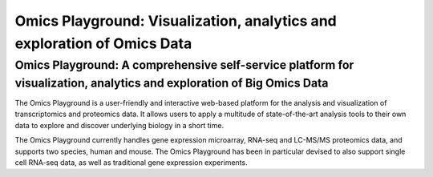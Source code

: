 Omics Playground: Visualization, analytics and exploration of Omics Data
================================================================================


Omics Playground: A comprehensive self-service platform for visualization, analytics and exploration of Big Omics Data
--------------------------------------------------------------------------------

The Omics Playground is a user-friendly and interactive web-based platform 
for the analysis and visualization of transcriptomics and proteomics data. 
It allows users to apply a multitude of state-of-the-art analysis tools 
to their own data to explore and discover underlying biology in a short time.

The Omics Playground currently handles gene expression microarray, RNA-seq and 
LC-MS/MS proteomics data, and supports two species, human and mouse. The Omics 
Playground has been in particular devised to also support single cell RNA-seq 
data, as well as traditional gene expression experiments. 